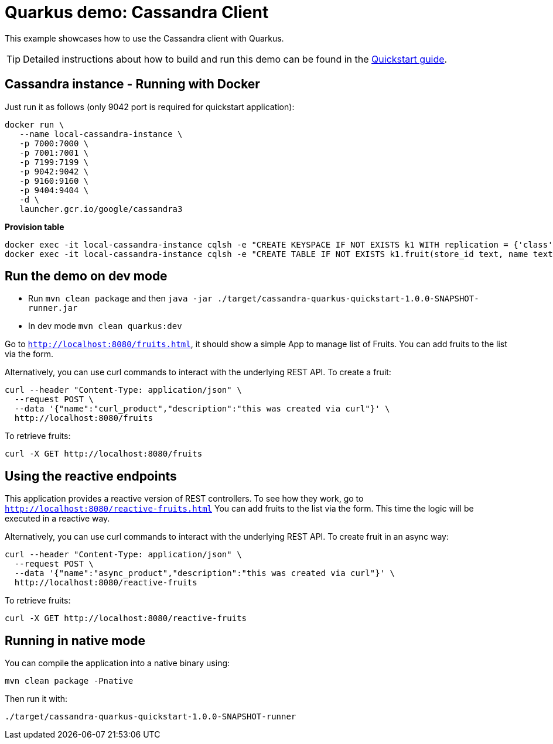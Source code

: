 = Quarkus demo: Cassandra Client

This example showcases how to use the Cassandra client with Quarkus.

TIP: Detailed instructions about how to build and run this demo can be found in the
link:https://github.com/datastax/cassandra-quarkus/blob/master/documentation/src/main/asciidoc/cassandraclient.adoc[Quickstart guide].

== Cassandra instance - Running with Docker

Just run it as follows (only 9042 port is required for quickstart application):

[source,shell]
----
docker run \
   --name local-cassandra-instance \
   -p 7000:7000 \
   -p 7001:7001 \
   -p 7199:7199 \
   -p 9042:9042 \
   -p 9160:9160 \
   -p 9404:9404 \
   -d \
   launcher.gcr.io/google/cassandra3
----

**Provision table**

[source,shell]
----
docker exec -it local-cassandra-instance cqlsh -e "CREATE KEYSPACE IF NOT EXISTS k1 WITH replication = {'class':'SimpleStrategy', 'replication_factor':1}"
docker exec -it local-cassandra-instance cqlsh -e "CREATE TABLE IF NOT EXISTS k1.fruit(store_id text, name text, description text, PRIMARY KEY((store_id), name))"
----

== Run the demo on dev mode

- Run `mvn clean package` and then `java -jar ./target/cassandra-quarkus-quickstart-1.0.0-SNAPSHOT-runner.jar`
- In dev mode `mvn clean quarkus:dev`

Go to `http://localhost:8080/fruits.html`, it should show a simple App to manage list of Fruits. 
You can add fruits to the list via the form.

Alternatively, you can use curl commands to interact with the underlying REST API.
To create a fruit:

[source,shell]
----
curl --header "Content-Type: application/json" \
  --request POST \
  --data '{"name":"curl_product","description":"this was created via curl"}' \
  http://localhost:8080/fruits
----

To retrieve fruits:

[source,shell]
----
curl -X GET http://localhost:8080/fruits
----

== Using the reactive endpoints

This application provides a reactive version of REST controllers. 
To see how they work, go to `http://localhost:8080/reactive-fruits.html`
You can add fruits to the list via the form. This time the logic will be executed in a reactive way. 

Alternatively, you can use curl commands to interact with the underlying REST API.
To create fruit in an async way:

[source,shell]
----
curl --header "Content-Type: application/json" \
  --request POST \
  --data '{"name":"async_product","description":"this was created via curl"}' \
  http://localhost:8080/reactive-fruits
----

To retrieve fruits:

[source,shell]
----
curl -X GET http://localhost:8080/reactive-fruits
----

== Running in native mode

You can compile the application into a native binary using:

[source,shell]
----
mvn clean package -Pnative
----

Then run it with:

[source,shell]
----
./target/cassandra-quarkus-quickstart-1.0.0-SNAPSHOT-runner
----